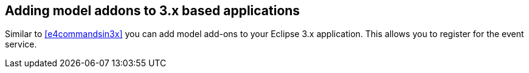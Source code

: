 == Adding model addons to 3.x based applications

Similar to <<e4commandsin3x>> you can add model add-ons to your Eclipse 3.x application.
This allows you to register for the event service.

